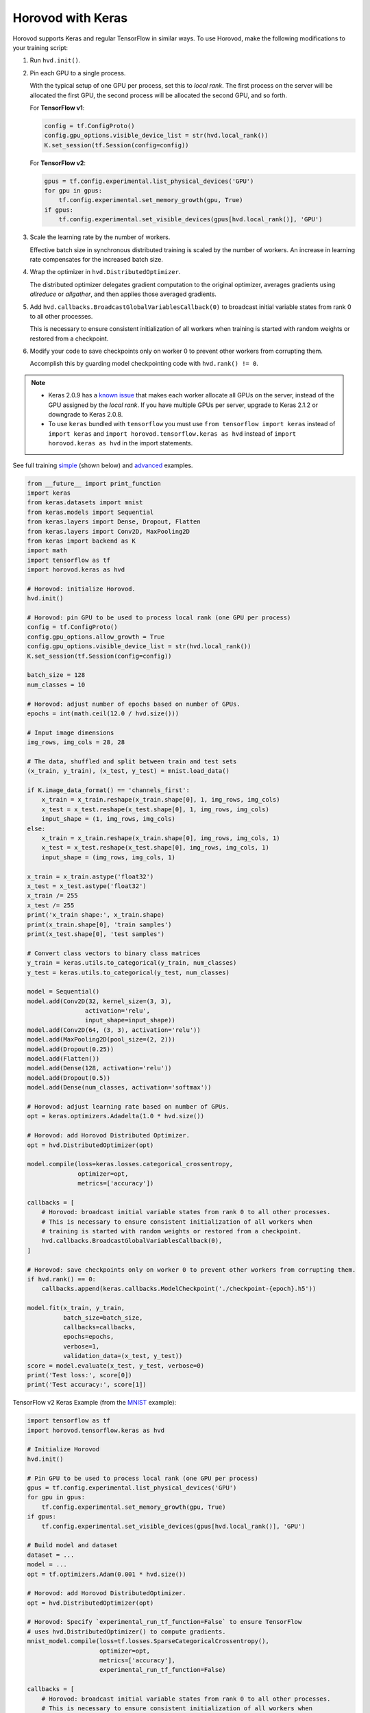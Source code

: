 Horovod with Keras
==================
Horovod supports Keras and regular TensorFlow in similar ways. To use Horovod, make the following modifications to your training script:

1. Run ``hvd.init()``.

.. raw:: html

    <p/>

2. Pin each GPU to a single process.

   With the typical setup of one GPU per process, set this to *local rank*. The first process on
   the server will be allocated the first GPU, the second process will be allocated the second GPU, and so forth.

   For **TensorFlow v1**:

   .. code-block:: python

       config = tf.ConfigProto()
       config.gpu_options.visible_device_list = str(hvd.local_rank())
       K.set_session(tf.Session(config=config))

   For **TensorFlow v2**:

   .. code-block:: python

       gpus = tf.config.experimental.list_physical_devices('GPU')
       for gpu in gpus:
           tf.config.experimental.set_memory_growth(gpu, True)
       if gpus:
           tf.config.experimental.set_visible_devices(gpus[hvd.local_rank()], 'GPU')

.. raw:: html

    <p/>

3. Scale the learning rate by the number of workers.

   Effective batch size in synchronous distributed training is scaled by the number of workers.
   An increase in learning rate compensates for the increased batch size.

.. raw:: html

    <p/>

4. Wrap the optimizer in ``hvd.DistributedOptimizer``.

   The distributed optimizer delegates gradient computation to the original optimizer, averages gradients using *allreduce* or *allgather*, and then applies those averaged gradients.

.. raw:: html

    <p/>

5. Add ``hvd.callbacks.BroadcastGlobalVariablesCallback(0)`` to broadcast initial variable states from rank 0 to all other processes.

   This is necessary to ensure consistent initialization of all workers when training is started with random weights or restored from a checkpoint.

.. raw:: html

    <p/>

6. Modify your code to save checkpoints only on worker 0 to prevent other workers from corrupting them.

   Accomplish this by guarding model checkpointing code with ``hvd.rank() != 0``.

.. raw:: html

    <p/>

.. NOTE:: - Keras 2.0.9 has a `known issue <https://github.com/fchollet/keras/issues/8353>`_ that makes each worker allocate all GPUs on the server, instead of the GPU assigned by the *local rank*. If you have multiple GPUs per server, upgrade to Keras 2.1.2 or downgrade to Keras 2.0.8.

          - To use ``keras`` bundled with ``tensorflow`` you must use ``from tensorflow import keras`` instead of ``import keras`` and ``import horovod.tensorflow.keras as hvd`` instead of ``import horovod.keras as hvd`` in the import statements.

See full training `simple <https://github.com/horovod/horovod/blob/master/examples/keras_mnist.py>`_ (shown below) and `advanced <https://github.com/horovod/horovod/blob/master/examples/keras_mnist_advanced.py>`_ examples.


.. code-block:: python

    from __future__ import print_function
    import keras
    from keras.datasets import mnist
    from keras.models import Sequential
    from keras.layers import Dense, Dropout, Flatten
    from keras.layers import Conv2D, MaxPooling2D
    from keras import backend as K
    import math
    import tensorflow as tf
    import horovod.keras as hvd

    # Horovod: initialize Horovod.
    hvd.init()

    # Horovod: pin GPU to be used to process local rank (one GPU per process)
    config = tf.ConfigProto()
    config.gpu_options.allow_growth = True
    config.gpu_options.visible_device_list = str(hvd.local_rank())
    K.set_session(tf.Session(config=config))

    batch_size = 128
    num_classes = 10

    # Horovod: adjust number of epochs based on number of GPUs.
    epochs = int(math.ceil(12.0 / hvd.size()))

    # Input image dimensions
    img_rows, img_cols = 28, 28

    # The data, shuffled and split between train and test sets
    (x_train, y_train), (x_test, y_test) = mnist.load_data()

    if K.image_data_format() == 'channels_first':
        x_train = x_train.reshape(x_train.shape[0], 1, img_rows, img_cols)
        x_test = x_test.reshape(x_test.shape[0], 1, img_rows, img_cols)
        input_shape = (1, img_rows, img_cols)
    else:
        x_train = x_train.reshape(x_train.shape[0], img_rows, img_cols, 1)
        x_test = x_test.reshape(x_test.shape[0], img_rows, img_cols, 1)
        input_shape = (img_rows, img_cols, 1)

    x_train = x_train.astype('float32')
    x_test = x_test.astype('float32')
    x_train /= 255
    x_test /= 255
    print('x_train shape:', x_train.shape)
    print(x_train.shape[0], 'train samples')
    print(x_test.shape[0], 'test samples')

    # Convert class vectors to binary class matrices
    y_train = keras.utils.to_categorical(y_train, num_classes)
    y_test = keras.utils.to_categorical(y_test, num_classes)

    model = Sequential()
    model.add(Conv2D(32, kernel_size=(3, 3),
                    activation='relu',
                    input_shape=input_shape))
    model.add(Conv2D(64, (3, 3), activation='relu'))
    model.add(MaxPooling2D(pool_size=(2, 2)))
    model.add(Dropout(0.25))
    model.add(Flatten())
    model.add(Dense(128, activation='relu'))
    model.add(Dropout(0.5))
    model.add(Dense(num_classes, activation='softmax'))

    # Horovod: adjust learning rate based on number of GPUs.
    opt = keras.optimizers.Adadelta(1.0 * hvd.size())

    # Horovod: add Horovod Distributed Optimizer.
    opt = hvd.DistributedOptimizer(opt)

    model.compile(loss=keras.losses.categorical_crossentropy,
                  optimizer=opt,
                  metrics=['accuracy'])

    callbacks = [
        # Horovod: broadcast initial variable states from rank 0 to all other processes.
        # This is necessary to ensure consistent initialization of all workers when
        # training is started with random weights or restored from a checkpoint.
        hvd.callbacks.BroadcastGlobalVariablesCallback(0),
    ]

    # Horovod: save checkpoints only on worker 0 to prevent other workers from corrupting them.
    if hvd.rank() == 0:
        callbacks.append(keras.callbacks.ModelCheckpoint('./checkpoint-{epoch}.h5'))

    model.fit(x_train, y_train,
              batch_size=batch_size,
              callbacks=callbacks,
              epochs=epochs,
              verbose=1,
              validation_data=(x_test, y_test))
    score = model.evaluate(x_test, y_test, verbose=0)
    print('Test loss:', score[0])
    print('Test accuracy:', score[1])

TensorFlow v2 Keras Example (from the `MNIST <https://github.com/horovod/horovod/blob/master/examples/tensorflow2_keras_mnist.py>`_ example):

.. code-block:: python

    import tensorflow as tf
    import horovod.tensorflow.keras as hvd

    # Initialize Horovod
    hvd.init()

    # Pin GPU to be used to process local rank (one GPU per process)
    gpus = tf.config.experimental.list_physical_devices('GPU')
    for gpu in gpus:
        tf.config.experimental.set_memory_growth(gpu, True)
    if gpus:
        tf.config.experimental.set_visible_devices(gpus[hvd.local_rank()], 'GPU')

    # Build model and dataset
    dataset = ...
    model = ...
    opt = tf.optimizers.Adam(0.001 * hvd.size())

    # Horovod: add Horovod DistributedOptimizer.
    opt = hvd.DistributedOptimizer(opt)

    # Horovod: Specify `experimental_run_tf_function=False` to ensure TensorFlow
    # uses hvd.DistributedOptimizer() to compute gradients.
    mnist_model.compile(loss=tf.losses.SparseCategoricalCrossentropy(),
                        optimizer=opt,
                        metrics=['accuracy'],
                        experimental_run_tf_function=False)

    callbacks = [
        # Horovod: broadcast initial variable states from rank 0 to all other processes.
        # This is necessary to ensure consistent initialization of all workers when
        # training is started with random weights or restored from a checkpoint.
        hvd.callbacks.BroadcastGlobalVariablesCallback(0),
    ]

    # Horovod: save checkpoints only on worker 0 to prevent other workers from corrupting them.
    if hvd.rank() == 0:
        callbacks.append(keras.callbacks.ModelCheckpoint('./checkpoint-{epoch}.h5'))

    model.fit(dataset,
              steps_per_epoch=500 // hvd.size(),
              callbacks=callbacks,
              epochs=24,
              verbose=1 if hvd.rank() == 0 else 0)

